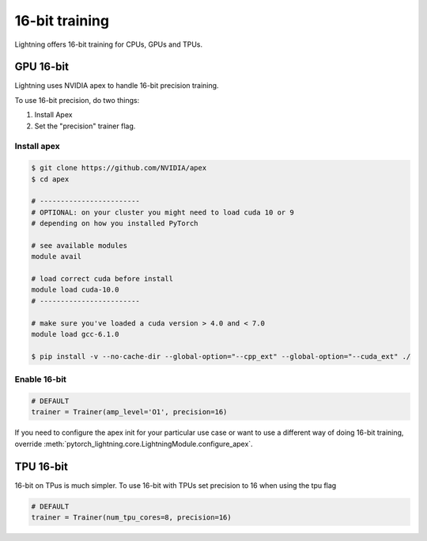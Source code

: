 16-bit training
=================
Lightning offers 16-bit training for CPUs, GPUs and TPUs.

GPU 16-bit
-----------
Lightning uses NVIDIA apex to handle 16-bit precision training.

To use 16-bit precision, do two things:

1. Install Apex
2. Set the "precision" trainer flag.

Install apex
^^^^^^^^^^^^
.. code-block:: bash

    $ git clone https://github.com/NVIDIA/apex
    $ cd apex

    # ------------------------
    # OPTIONAL: on your cluster you might need to load cuda 10 or 9
    # depending on how you installed PyTorch

    # see available modules
    module avail

    # load correct cuda before install
    module load cuda-10.0
    # ------------------------

    # make sure you've loaded a cuda version > 4.0 and < 7.0
    module load gcc-6.1.0

    $ pip install -v --no-cache-dir --global-option="--cpp_ext" --global-option="--cuda_ext" ./


Enable 16-bit
^^^^^^^^^^^^^

.. code-block:: python

    # DEFAULT
    trainer = Trainer(amp_level='O1', precision=16)

If you need to configure the apex init for your particular use case or want to use a different way of doing
16-bit training, override   :meth:`pytorch_lightning.core.LightningModule.configure_apex`.

TPU 16-bit
----------
16-bit on TPus is much simpler. To use 16-bit with TPUs set precision to 16 when using the tpu flag

.. code-block:: python

    # DEFAULT
    trainer = Trainer(num_tpu_cores=8, precision=16)

